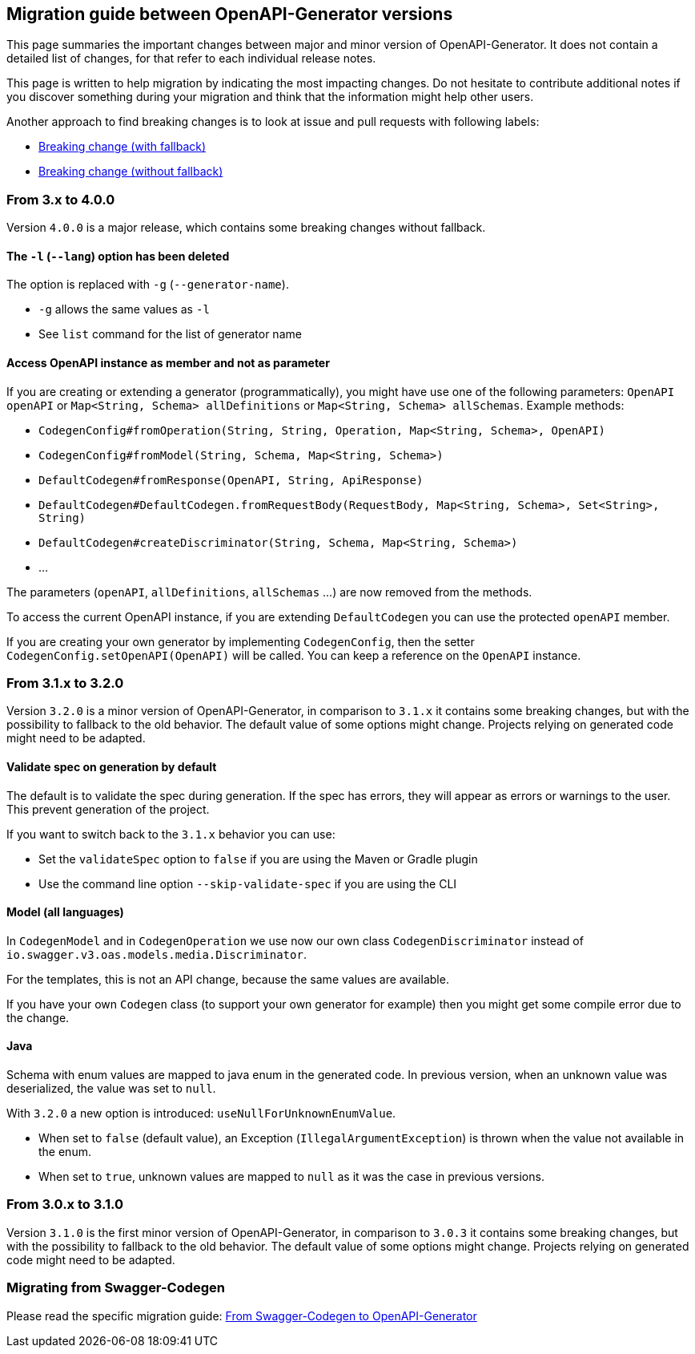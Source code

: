== Migration guide between OpenAPI-Generator versions

This page summaries the important changes between major and minor version of OpenAPI-Generator.
It does not contain a detailed list of changes, for that refer to each individual release notes.

This page is written to help migration by indicating the most impacting changes.
Do not hesitate to contribute additional notes if you discover something during your migration and think that the information might help other users.

Another approach to find breaking changes is to look at issue and pull requests with following labels:

* link:https://github.com/OpenAPITools/openapi-generator/labels/Breaking%20change%20%28with%20fallback%29[Breaking change (with fallback)]
* link:https://github.com/OpenAPITools/openapi-generator/labels/Breaking%20change%20%28without%20fallback%29[Breaking change (without fallback)]

=== From 3.x to 4.0.0

Version `4.0.0` is a major release, which contains some breaking changes without fallback.

==== The `-l` (`--lang`) option has been deleted

The option is replaced with `-g` (`--generator-name`).

* `-g` allows the same values as `-l`
* See `list` command for the list of generator name

==== Access OpenAPI instance as member and not as parameter

If you are creating or extending a generator (programmatically), you might have use one of the following parameters: `OpenAPI openAPI` or `Map<String, Schema> allDefinitions` or `Map<String, Schema> allSchemas`. Example methods:

* `CodegenConfig#fromOperation(String, String, Operation, Map<String, Schema>, OpenAPI)`
* `CodegenConfig#fromModel(String, Schema, Map<String, Schema>)`
* `DefaultCodegen#fromResponse(OpenAPI, String, ApiResponse)`
* `DefaultCodegen#DefaultCodegen.fromRequestBody(RequestBody, Map<String, Schema>, Set<String>, String)`
* `DefaultCodegen#createDiscriminator(String, Schema, Map<String, Schema>)`
* ...

The parameters (`openAPI`, `allDefinitions`, `allSchemas` ...) are now removed from the methods.

To access the current OpenAPI instance, if you are extending `DefaultCodegen` you can use the protected `openAPI` member.

If you are creating your own generator by implementing `CodegenConfig`, then the setter `CodegenConfig.setOpenAPI(OpenAPI)` will be called.
You can keep a reference on the `OpenAPI` instance.

=== From 3.1.x to 3.2.0

Version `3.2.0` is a minor version of OpenAPI-Generator, in comparison to `3.1.x` it contains some breaking changes, but with the possibility to fallback to the old behavior.
The default value of some options might change.
Projects relying on generated code might need to be adapted.

==== Validate spec on generation by default

The default is to validate the spec during generation. If the spec has errors,
they will appear as errors or warnings to the user. This prevent generation of the project.

If you want to switch back to the `3.1.x` behavior you can use:

* Set the `validateSpec` option to `false` if you are using the Maven or Gradle plugin
* Use the command line option `--skip-validate-spec` if you are using the CLI


==== Model (all languages)

In `CodegenModel` and in `CodegenOperation` we use now our own class `CodegenDiscriminator` instead of `io.swagger.v3.oas.models.media.Discriminator`.

For the templates, this is not an API change, because the same values are available.

If you have your own `Codegen` class (to support your own generator for example) then you might get some compile error due to the change.

==== Java

Schema with enum values are mapped to java enum in the generated code.
In previous version, when an unknown value was deserialized, the value was set to `null`.

With `3.2.0` a new option is introduced: `useNullForUnknownEnumValue`.

* When set to `false` (default value), an Exception (`IllegalArgumentException`) is thrown when the value not available in the enum.
* When set to `true`, unknown values are mapped to `null` as it was the case in previous versions.

=== From 3.0.x to 3.1.0

Version `3.1.0` is the first minor version of OpenAPI-Generator, in comparison to `3.0.3` it contains some breaking changes, but with the possibility to fallback to the old behavior.
The default value of some options might change.
Projects relying on generated code might need to be adapted.

=== Migrating from Swagger-Codegen

Please read the specific migration guide: link:migration-from-swagger-codegen.md[From Swagger-Codegen to OpenAPI-Generator]
